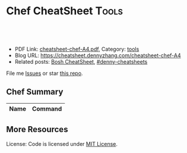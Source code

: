 * Chef CheatSheet                                               :Tools:
:PROPERTIES:
:type:     chef
:export_file_name: cheatsheet-chef-A4.pdf
:END:

#+BEGIN_HTML
<a href="https://github.com/dennyzhang/cheatsheet.dennyzhang.com/tree/master/cheatsheet-chef-A4"><img align="right" width="200" height="183" src="https://www.dennyzhang.com/wp-content/uploads/denny/watermark/github.png" /></a>
<div id="the whole thing" style="overflow: hidden;">
<div style="float: left; padding: 5px"> <a href="https://www.linkedin.com/in/dennyzhang001"><img src="https://www.dennyzhang.com/wp-content/uploads/sns/linkedin.png" alt="linkedin" /></a></div>
<div style="float: left; padding: 5px"><a href="https://github.com/dennyzhang"><img src="https://www.dennyzhang.com/wp-content/uploads/sns/github.png" alt="github" /></a></div>
<div style="float: left; padding: 5px"><a href="https://www.dennyzhang.com/slack" target="_blank" rel="nofollow"><img src="https://www.dennyzhang.com/wp-content/uploads/sns/slack.png" alt="slack"/></a></div>
</div>

<br/><br/>
<a href="http://makeapullrequest.com" target="_blank" rel="nofollow"><img src="https://img.shields.io/badge/PRs-welcome-brightgreen.svg" alt="PRs Welcome"/></a>
#+END_HTML

- PDF Link: [[https://github.com/dennyzhang/cheatsheet.dennyzhang.com/blob/master/cheatsheet-chef-A4/cheatsheet-chef-A4.pdf][cheatsheet-chef-A4.pdf]], Category: [[https://cheatsheet.dennyzhang.com/category/tools/][tools]]
- Blog URL: https://cheatsheet.dennyzhang.com/cheatsheet-chef-A4
- Related posts: [[https://cheatsheet.dennyzhang.com/cheatsheet-bosh-A4][Bosh CheatSheet]], [[https://github.com/topics/denny-cheatsheets][#denny-cheatsheets]]

File me [[https://github.com/DennyZhang/cheatsheet-chef-A4/issues][Issues]] or star [[https://github.com/DennyZhang/cheatsheet-chef-A4][this repo]].
** Chef Summary
| Name                     | Command                                                         |
|--------------------------+-----------------------------------------------------------------|

** More Resources

License: Code is licensed under [[https://www.dennyzhang.com/wp-content/mit_license.txt][MIT License]].
#+BEGIN_HTML
<a href="https://www.dennyzhang.com"><img align="right" width="201" height="268" src="https://raw.githubusercontent.com/USDevOps/mywechat-slack-group/master/images/denny_201706.png"></a>
<a href="https://www.dennyzhang.com"><img align="right" src="https://raw.githubusercontent.com/USDevOps/mywechat-slack-group/master/images/dns_small.png"></a>

<a href="https://www.linkedin.com/in/dennyzhang001"><img align="bottom" src="https://www.dennyzhang.com/wp-content/uploads/sns/linkedin.png" alt="linkedin" /></a>
<a href="https://github.com/dennyzhang"><img align="bottom"src="https://www.dennyzhang.com/wp-content/uploads/sns/github.png" alt="github" /></a>
<a href="https://www.dennyzhang.com/slack" target="_blank" rel="nofollow"><img align="bottom" src="https://www.dennyzhang.com/wp-content/uploads/sns/slack.png" alt="slack"/></a>
#+END_HTML
* org-mode configuration                                           :noexport:
#+STARTUP: overview customtime noalign logdone showall
#+DESCRIPTION:
#+KEYWORDS:
#+LATEX_HEADER: \usepackage[margin=0.6in]{geometry}
#+LaTeX_CLASS_OPTIONS: [8pt]
#+LATEX_HEADER: \usepackage[english]{babel}
#+LATEX_HEADER: \usepackage{lastpage}
#+LATEX_HEADER: \usepackage{fancyhdr}
#+LATEX_HEADER: \pagestyle{fancy}
#+LATEX_HEADER: \fancyhf{}
#+LATEX_HEADER: \rhead{Updated: \today}
#+LATEX_HEADER: \rfoot{\thepage\ of \pageref{LastPage}}
#+LATEX_HEADER: \lfoot{\href{https://github.com/dennyzhang/cheatsheet.dennyzhang.com/tree/master/cheatsheet-chef-A4}{GitHub: https://github.com/dennyzhang/cheatsheet.dennyzhang.com/tree/master/cheatsheet-chef-A4}}
#+LATEX_HEADER: \lhead{\href{https://cheatsheet.dennyzhang.com/cheatsheet-slack-A4}{Blog URL: https://cheatsheet.dennyzhang.com/cheatsheet-chef-A4}}
#+AUTHOR: Denny Zhang
#+EMAIL:  denny@dennyzhang.com
#+TAGS: noexport(n)
#+PRIORITIES: A D C
#+OPTIONS:   H:3 num:t toc:nil \n:nil @:t ::t |:t ^:t -:t f:t *:t <:t
#+OPTIONS:   TeX:t LaTeX:nil skip:nil d:nil todo:t pri:nil tags:not-in-toc
#+EXPORT_EXCLUDE_TAGS: exclude noexport
#+SEQ_TODO: TODO HALF ASSIGN | DONE BYPASS DELEGATE CANCELED DEFERRED
#+LINK_UP:
#+LINK_HOME:
* TODO misc                                                        :noexport:
** TODO [#A] chef preconditions
/Users/mac/Dropbox/private_data/project/chef/denny-chef-devops/cookbooks/chamber-kibana/recipes/_preconditions.rb

** TODO [#A] chef reuse logic
http://stackoverflow.com/questions/21725768/chef-libraries-or-definitions
*** Definition
A definition is just a wrapper around one or more resources with some
parameterization. However, definitions are not added to the resource
collection. Meaning you can't "notify" or trigger events on a
definition. They are solely for wrapping and naming a series of
repeatable steps found in a recipe
*** LWRP
An LWRP (Light-weight resource and provider) is a Chef-specific DSL
that actually compiles into an HWRP (Heavy-weight resource and
provider) at runtime. Both LWRPs and HWRPs are Chef extensions. In
addition to wrapping a series of repeatable tasks, *WRPs will create a
top-level resource in Chef (like template or package) that's available
for use in your recipe and other cookbook's recipes as well.
*** HWRP
The difference between and LWRP and HWRP is really the Ruby. HWRPs use
full-blown Ruby classes. If you aren't a Ruby developer, they may be a
bit intimidating. Nonetheless, you should give it a try before writing
and LWRP. LWRPs use a Chef-specific DSL for creating resources. At the
end of the day, the compile to (roughly) the same code as the
Heavy-weight counterpart. I'll link some references at the end. You
have access to Chef resources inside either implementation, as well as
the run_context.
*** "Library"
Finally, "libraries" (notice the quotes) are often misunderstood and
abused. They are Ruby code, evaluated as Ruby, so they can do pretty
much anything. HWRPs are actually a form of a library. Sometimes
people use libraries as "helpers". They will create a helper module
with methods like best_ip_for or aggregate_some_data and then "mix"
(Rubyism) that library into their recipes or resources to DRY things
up. Other times, libraries can be use to "hack" Chef itself. The
partial-search cookbook is a good example of this. Facebook talked
about how they limited the number of attributes sent back to the
server last year at ChefConf too. Libraries are really an undefined
territory because they are the keys to the kingdom.
*** useful link
http://stackoverflow.com/questions/21725768/chef-libraries-or-definitions
http://blog.cynthiakiser.com/blog/2015/07/09/including-library-code-in-your-chef-runs/
https://docs.chef.io/libraries.html
https://github.com/poise/poise
https://blog.chef.io/2014/03/12/writing-libraries-in-chef-cookbooks/
http://stackoverflow.com/questions/37434589/how-to-use-library-module-in-cookbook-recipes

** TODO chef change file user ownership only
** TODO Try chef habitat
** TODO chef echo -e?
** TODO DevOps Puzzle: prod-audit-03 why chef deployment is fine, but it's not working
** TODO Update ssh authorized_keys of workstation node, to run chef deployment
** TODO chef whether to avoid elasticsearch restart
